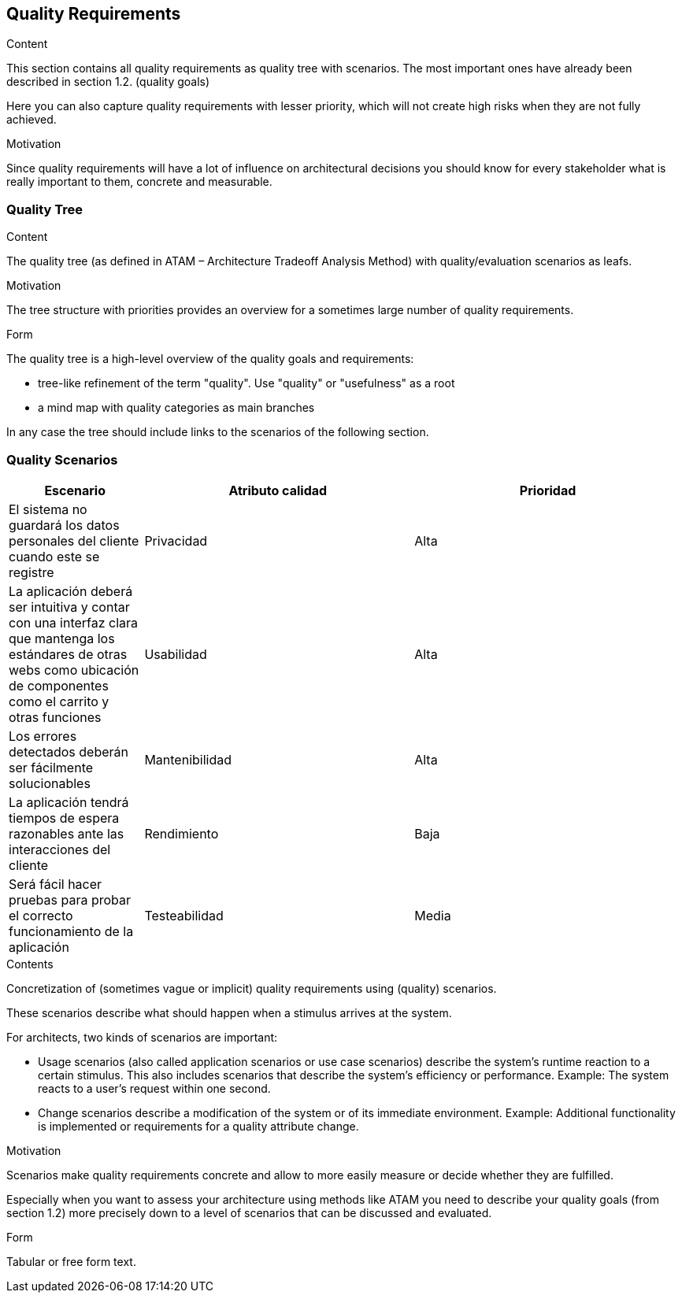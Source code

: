[[section-quality-scenarios]]
== Quality Requirements


[role="arc42help"]


****

.Content
This section contains all quality requirements as quality tree with scenarios. The most important ones have already been described in section 1.2. (quality goals)

Here you can also capture quality requirements with lesser priority,
which will not create high risks when they are not fully achieved.

.Motivation
Since quality requirements will have a lot of influence on architectural
decisions you should know for every stakeholder what is really important to them,
concrete and measurable.
****

=== Quality Tree


[role="arc42help"]
****
.Content
The quality tree (as defined in ATAM – Architecture Tradeoff Analysis Method) with quality/evaluation scenarios as leafs.

.Motivation
The tree structure with priorities provides an overview for a sometimes large number of quality requirements.

.Form
The quality tree is a high-level overview of the quality goals and requirements:

* tree-like refinement of the term "quality". Use "quality" or "usefulness" as a root
* a mind map with quality categories as main branches

In any case the tree should include links to the scenarios of the following section.
****

=== Quality Scenarios
[options="header",cols="1,2,2"]
|===
|Escenario|Atributo calidad|Prioridad
| El sistema no guardará los datos personales del cliente cuando este se registre | Privacidad | Alta
| La aplicación deberá ser intuitiva y contar con una interfaz clara que mantenga los estándares de otras webs como ubicación de componentes como el carrito y otras funciones | Usabilidad | Alta
| Los errores detectados deberán ser fácilmente solucionables | Mantenibilidad | Alta
| La aplicación tendrá tiempos de espera razonables ante las interacciones del cliente | Rendimiento | Baja
| Será fácil hacer pruebas para probar el correcto funcionamiento de la aplicación | Testeabilidad | Media
|===
[role="arc42help"]
****
.Contents
Concretization of (sometimes vague or implicit) quality requirements using (quality) scenarios.

These scenarios describe what should happen when a stimulus arrives at the system.

For architects, two kinds of scenarios are important:

* Usage scenarios (also called application scenarios or use case scenarios) describe the system’s runtime reaction to a certain stimulus. This also includes scenarios that describe the system’s efficiency or performance. Example: The system reacts to a user’s request within one second.
* Change scenarios describe a modification of the system or of its immediate environment. Example: Additional functionality is implemented or requirements for a quality attribute change.

.Motivation
Scenarios make quality requirements concrete and allow to
more easily measure or decide whether they are fulfilled.

Especially when you want to assess your architecture using methods like
ATAM you need to describe your quality goals (from section 1.2)
more precisely down to a level of scenarios that can be discussed and evaluated.

.Form
Tabular or free form text.
****
